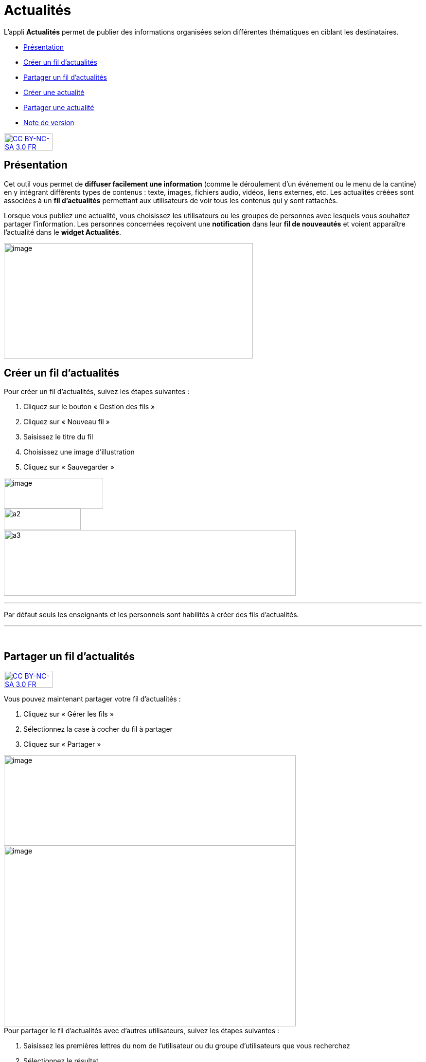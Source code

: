 [[actualites]]
= Actualités

L’appli **Actualités** permet de publier des informations organisées
selon différentes thématiques en ciblant les destinataires.

* link:index.html?iframe=true#presentation[Présentation]
* link:#cas-d-usage-1[Créer un fil d'actualités]
* link:#cas-d-usage-2[Partager un fil d'actualités]
* link:index.html?iframe=true#cas-d-usage-3[Créer une actualité]
* link:index.html?iframe=true#cas-d-usage-4[Partager une actualité]
* link:index.html?iframe=true#notes-de-versions[Note de version]

http://creativecommons.org/licenses/by-nc-sa/3.0/fr/[image:../../wp-content/uploads/2015/03/CC-BY-NC-SA-3.0-FR-300x105.png[CC
BY-NC-SA 3.0 FR,width=100,height=35]]

[[presentation]]
== Présentation

Cet outil vous permet de *diffuser facilement une information* (comme le
déroulement d’un événement ou le menu de la cantine) en y
intégrant différents types de contenus : texte, images, fichiers audio,
vidéos, liens externes, etc. Les actualités créées sont associées à un
*fil d’actualités* permettant aux utilisateurs de voir tous les contenus
qui y sont rattachés.

Lorsque vous publiez une actualité, vous choisissez les utilisateurs ou
les groupes de personnes avec lesquels vous souhaitez partager
l’information. Les personnes concernées reçoivent une *notification*
dans leur *fil de nouveautés* et voient apparaître l’actualité dans le
**widget Actualités**.

image:../../wp-content/uploads/2016/07/Actu_11-1024x475.png[image,width=512,height=237,5]

[[cas-d-usage-1]]
== Créer un fil d'actualités

Pour créer un fil d'actualités, suivez les étapes suivantes :

1.  Cliquez sur le bouton « Gestion des fils »
2.  Cliquez sur « Nouveau fil »
3.  Saisissez le titre du fil
4.  Choisissez une image d'illustration
5.  Cliquez sur « Sauvegarder »

image:../../wp-content/uploads/2016/07/Actu_2_1-1024x318.png[image,width=204,height=63,6] +
image:../../wp-content/uploads/2015/07/a28.png[a2,width=158,height=44] +
image:../../wp-content/uploads/2015/07/a37.png[a3,width=600,height=135]

'''''

Par défaut seuls les enseignants et les personnels sont habilités à
créer des fils d’actualités.

'''''

 

[[cas-d-usage-2]]
== Partager un fil d'actualités

http://creativecommons.org/licenses/by-nc-sa/3.0/fr/[image:../../wp-content/uploads/2015/03/CC-BY-NC-SA-3.0-FR-300x105.png[CC
BY-NC-SA 3.0 FR,width=100,height=35]]

Vous pouvez maintenant partager votre fil d'actualités :

1.  Cliquez sur « Gérer les fils »
2.  Sélectionnez la case à cocher du fil à partager
3.  Cliquez sur « Partager »

image:../../wp-content/uploads/2016/07/Actu_2_1-1024x318.png[image,width=600,height=186] +
image:../../wp-content/uploads/2016/07/Actu_3_1-1024x633.png[image,width=600,height=371] +
Pour partager le fil d'actualités avec d'autres utilisateurs, suivez les
étapes suivantes :

1.  Saisissez les premières lettres du nom de l’utilisateur ou du groupe
d’utilisateurs que vous recherchez
2.  Sélectionnez le résultat
3.  Cochez les cases correspondant aux droits que vous souhaitez leur
attribuer.

image:../../wp-content/uploads/2015/06/a11.png[a1,width=450,height=291]

Les différents droits que vous pouvez attribuer aux autres utilisateurs
de l’ENT sur le fil d'actualités sont les suivants :

* **Contribuer** : l’utilisateur peut créer des actualités qui vous
seront soumises avant publication
* **Publier** : l’utilisateur peut publier des actualités dans le fil
* **Gérer **: l’utilisateur peut modifier, partager ou supprimer le fil
d'actualités

[[cas-d-usage-3]]
== Créer une actualité

http://creativecommons.org/licenses/by-nc-sa/3.0/fr/[image:../../wp-content/uploads/2015/03/CC-BY-NC-SA-3.0-FR-300x105.png[CC
BY-NC-SA 3.0 FR,width=100,height=35]]

Pour créer une actualité, cliquez sur le bouton « Nouvelle actualité ».

image:../../wp-content/uploads/2016/01/Capture.png[image,width=188,height=44]

Dans la nouvelle fenêtre, indiquez le titre de l'actualité (1), le fil
auquel l'actualité sera rattachée (2), les dates de publication et
d'expiration (3), et le contenu de votre actualité (4). +
La case à cocher « Mettre à la une » permet de laisser votre actualité
en haut de la liste.

image:../../wp-content/uploads/2016/01/ACTU-2-1024x524.png[image,width=600,height=307]

Plusieurs actions sont ensuite proposées :

* *Annuler* pour annuler votre saisie et revenir à la liste des
actualités
* *Publier* votre actualité
* *Enregistrer* : votre actualité n'est pas publiée et vous pouvez la
compléter plus tard

[[cas-d-usage-4]]
== Partager une actualité

http://creativecommons.org/licenses/by-nc-sa/3.0/fr/[image:../../wp-content/uploads/2015/03/CC-BY-NC-SA-3.0-FR-300x105.png[CC
BY-NC-SA 3.0 FR,width=100,height=35]]

Vous pouvez décider d’attribuer des droits sur une actualité
indépendamment des droits de partage définis sur le fil auquel elle
appartient.

Pour cela, cliquez sur la case à cocher de l'actualité concernée (1)
puis sur « Partager » (2).

image:../../wp-content/uploads/2016/07/Actu_4-1-1024x626.png[image,width=600,height=367]

Pour attribuer ces droits, suivez les étapes suivantes :

1.  Saisissez les premières lettres du nom de l’utilisateur ou du groupe
d’utilisateurs que vous recherchez
2.  Sélectionnez le résultat
3.  Cochez les cases correspondant aux droits que vous souhaitez leur
attribuer :

image:../../wp-content/uploads/2016/01/ACTU-3-1024x559.png[image,width=600,height=328]

Les différents droits que vous pouvez attribuer aux autres utilisateurs
de l’ENT sur l'actualité sont les suivants :

* *Lire* : l’utilisateur peut lire le contenu de l'actualité
* **Commenter **: l’utilisateur peut laisser un commentaire sous
l’actualité

[[notes-de-versions]]
== Note de version

http://creativecommons.org/licenses/by-nc-sa/3.0/fr/[image:../../wp-content/uploads/2015/03/CC-BY-NC-SA-3.0-FR-300x105.png[CC
BY-NC-SA 3.0 FR,width=100,height=35]]

Nouveauté de la version 0.4.0

**Diffusion d'une actualité*** +
*

La diffusion d’une actualité se définit maintenant au niveau de
l’actualité elle-même et plus au niveau du fil d’actualités.

Les droits suivants sont définis au niveau des actualités :

* Lire
* Commenter

image:../../wp-content/uploads/2015/04/NDV-8.png[NDV
8,width=500,height=195]

Le fil d’actualités permet toujours de définir des droits de :

* Gestion
* Publication
* Contribution

image:../../wp-content/uploads/2015/04/NDV-9.png[NDV
9,width=500,height=195]

'''''

Nouveauté de la version 0.11

*Évolution de la présentation des actualités*

Modifications de la présentation des actualités. Les menus des fils et
des filtres ont été mis en évidence pour être plus identifiables.

 

